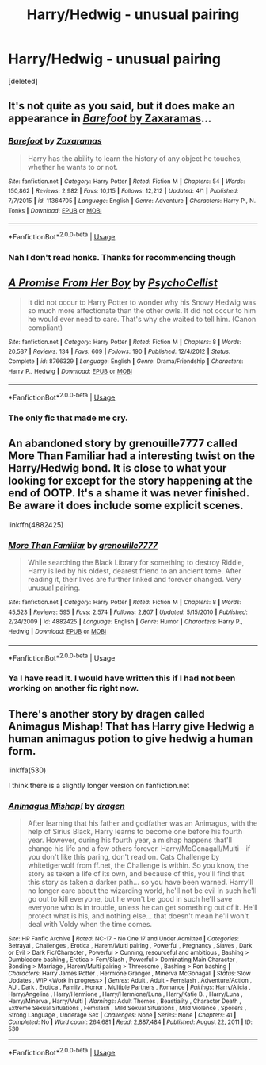 #+TITLE: Harry/Hedwig - unusual pairing

* Harry/Hedwig - unusual pairing
:PROPERTIES:
:Score: 0
:DateUnix: 1589685921.0
:DateShort: 2020-May-17
:FlairText: Prompt
:END:
[deleted]


** It's not quite as you said, but it does make an appearance in [[https://www.fanfiction.net/s/11364705/1/Barefoot][/Barefoot/ by Zaxaramas]]...
:PROPERTIES:
:Author: Vercalos
:Score: 3
:DateUnix: 1589691150.0
:DateShort: 2020-May-17
:END:

*** [[https://www.fanfiction.net/s/11364705/1/][*/Barefoot/*]] by [[https://www.fanfiction.net/u/5569435/Zaxaramas][/Zaxaramas/]]

#+begin_quote
  Harry has the ability to learn the history of any object he touches, whether he wants to or not.
#+end_quote

^{/Site/:} ^{fanfiction.net} ^{*|*} ^{/Category/:} ^{Harry} ^{Potter} ^{*|*} ^{/Rated/:} ^{Fiction} ^{M} ^{*|*} ^{/Chapters/:} ^{54} ^{*|*} ^{/Words/:} ^{150,862} ^{*|*} ^{/Reviews/:} ^{2,982} ^{*|*} ^{/Favs/:} ^{10,115} ^{*|*} ^{/Follows/:} ^{12,212} ^{*|*} ^{/Updated/:} ^{4/1} ^{*|*} ^{/Published/:} ^{7/7/2015} ^{*|*} ^{/id/:} ^{11364705} ^{*|*} ^{/Language/:} ^{English} ^{*|*} ^{/Genre/:} ^{Adventure} ^{*|*} ^{/Characters/:} ^{Harry} ^{P.,} ^{N.} ^{Tonks} ^{*|*} ^{/Download/:} ^{[[http://www.ff2ebook.com/old/ffn-bot/index.php?id=11364705&source=ff&filetype=epub][EPUB]]} ^{or} ^{[[http://www.ff2ebook.com/old/ffn-bot/index.php?id=11364705&source=ff&filetype=mobi][MOBI]]}

--------------

*FanfictionBot*^{2.0.0-beta} | [[https://github.com/tusing/reddit-ffn-bot/wiki/Usage][Usage]]
:PROPERTIES:
:Author: FanfictionBot
:Score: 1
:DateUnix: 1589691166.0
:DateShort: 2020-May-17
:END:


*** Nah I don't read honks. Thanks for recommending though
:PROPERTIES:
:Author: Zeus_Kira
:Score: -1
:DateUnix: 1589691379.0
:DateShort: 2020-May-17
:END:


** [[https://www.fanfiction.net/s/8766329/1/][*/A Promise From Her Boy/*]] by [[https://www.fanfiction.net/u/4399868/PsychoCellist][/PsychoCellist/]]

#+begin_quote
  It did not occur to Harry Potter to wonder why his Snowy Hedwig was so much more affectionate than the other owls. It did not occur to him he would ever need to care. That's why she waited to tell him. (Canon compliant)
#+end_quote

^{/Site/:} ^{fanfiction.net} ^{*|*} ^{/Category/:} ^{Harry} ^{Potter} ^{*|*} ^{/Rated/:} ^{Fiction} ^{M} ^{*|*} ^{/Chapters/:} ^{8} ^{*|*} ^{/Words/:} ^{20,587} ^{*|*} ^{/Reviews/:} ^{134} ^{*|*} ^{/Favs/:} ^{609} ^{*|*} ^{/Follows/:} ^{190} ^{*|*} ^{/Published/:} ^{12/4/2012} ^{*|*} ^{/Status/:} ^{Complete} ^{*|*} ^{/id/:} ^{8766329} ^{*|*} ^{/Language/:} ^{English} ^{*|*} ^{/Genre/:} ^{Drama/Friendship} ^{*|*} ^{/Characters/:} ^{Harry} ^{P.,} ^{Hedwig} ^{*|*} ^{/Download/:} ^{[[http://www.ff2ebook.com/old/ffn-bot/index.php?id=8766329&source=ff&filetype=epub][EPUB]]} ^{or} ^{[[http://www.ff2ebook.com/old/ffn-bot/index.php?id=8766329&source=ff&filetype=mobi][MOBI]]}

--------------

*FanfictionBot*^{2.0.0-beta} | [[https://github.com/tusing/reddit-ffn-bot/wiki/Usage][Usage]]
:PROPERTIES:
:Author: FanfictionBot
:Score: 2
:DateUnix: 1589685930.0
:DateShort: 2020-May-17
:END:

*** The only fic that made me cry.
:PROPERTIES:
:Author: PurebloodScion
:Score: 3
:DateUnix: 1589686114.0
:DateShort: 2020-May-17
:END:


** An abandoned story by grenouille7777 called More Than Familiar had a interesting twist on the Harry/Hedwig bond. It is close to what your looking for except for the story happening at the end of OOTP. It's a shame it was never finished. Be aware it does include some explicit scenes.

linkffn(4882425)
:PROPERTIES:
:Author: reddog44mag
:Score: 2
:DateUnix: 1589693386.0
:DateShort: 2020-May-17
:END:

*** [[https://www.fanfiction.net/s/4882425/1/][*/More Than Familiar/*]] by [[https://www.fanfiction.net/u/868223/grenouille7777][/grenouille7777/]]

#+begin_quote
  While searching the Black Library for something to destroy Riddle, Harry is led by his oldest, dearest friend to an ancient tome. After reading it, their lives are further linked and forever changed. Very unusual pairing.
#+end_quote

^{/Site/:} ^{fanfiction.net} ^{*|*} ^{/Category/:} ^{Harry} ^{Potter} ^{*|*} ^{/Rated/:} ^{Fiction} ^{M} ^{*|*} ^{/Chapters/:} ^{8} ^{*|*} ^{/Words/:} ^{45,523} ^{*|*} ^{/Reviews/:} ^{595} ^{*|*} ^{/Favs/:} ^{2,574} ^{*|*} ^{/Follows/:} ^{2,807} ^{*|*} ^{/Updated/:} ^{5/15/2010} ^{*|*} ^{/Published/:} ^{2/24/2009} ^{*|*} ^{/id/:} ^{4882425} ^{*|*} ^{/Language/:} ^{English} ^{*|*} ^{/Genre/:} ^{Humor} ^{*|*} ^{/Characters/:} ^{Harry} ^{P.,} ^{Hedwig} ^{*|*} ^{/Download/:} ^{[[http://www.ff2ebook.com/old/ffn-bot/index.php?id=4882425&source=ff&filetype=epub][EPUB]]} ^{or} ^{[[http://www.ff2ebook.com/old/ffn-bot/index.php?id=4882425&source=ff&filetype=mobi][MOBI]]}

--------------

*FanfictionBot*^{2.0.0-beta} | [[https://github.com/tusing/reddit-ffn-bot/wiki/Usage][Usage]]
:PROPERTIES:
:Author: FanfictionBot
:Score: 2
:DateUnix: 1589693412.0
:DateShort: 2020-May-17
:END:


*** Ya I have read it. I would have written this if I had not been working on another fic right now.
:PROPERTIES:
:Author: Zeus_Kira
:Score: 0
:DateUnix: 1589693567.0
:DateShort: 2020-May-17
:END:


** There's another story by dragen called Animagus Mishap! That has Harry give Hedwig a human animagus potion to give hedwig a human form.

linkffa(530)

I think there is a slightly longer version on fanfiction.net
:PROPERTIES:
:Author: reddog44mag
:Score: 1
:DateUnix: 1589693959.0
:DateShort: 2020-May-17
:END:

*** [[http://www.hpfanficarchive.com/stories/viewstory.php?sid=530][*/Animagus Mishap!/*]] by [[http://www.hpfanficarchive.com/stories/viewuser.php?uid=350][/dragen/]]

#+begin_quote
  After learning that his father and godfather was an Animagus, with the help of Sirius Black, Harry learns to become one before his fourth year. However, during his fourth year, a mishap happens that'll change his life and a few others forever. Harry/McGonagall/Multi - if you don't like this paring, don't read on. Cats Challenge by whitetigerwolf from ff.net, the Challenge is within.   So you know, the story as teken a life of its own, and because of this, you'll find that this story as taken a darker path... so you have been warned. Harry'll no longer care about the wizarding world, he'll not be evil in such he'll go out to kill everyone, but he won't be good in such he'll save everyone who is in trouble, unless he can get something out of it. He'll protect what is his, and nothing else... that doesn't mean he'll won't deal with Voldy when the time comes.
#+end_quote

^{/Site/: HP Fanfic Archive *|* /Rated/: NC-17 - No One 17 and Under Admitted *|* /Categories/: Betrayal , Challenges , Erotica , Harem/Multi pairing , Powerful , Pregnancy , Slaves , Dark or Evil > Dark Fic/Character , Powerful > Cunning, resourceful and ambitious , Bashing > Dumbledore bashing , Erotica > Fem/Slash , Powerful > Dominating Main Character , Bonding > Marriage , Harem/Multi pairing > Threesome , Bashing > Ron bashing *|* /Characters/: Harry James Potter , Hermione Granger , Minerva McGonagall *|* /Status/: Slow Updates , WIP <Work in progress> *|* /Genres/: Adult , Adult - Femslash , Adventure/Action , AU , Dark , Erotica , Family , Horror , Multiple Partners , Romance *|* /Pairings/: Harry/Alicia , Harry/Angelina , Harry/Hermione , Harry/Hermione/Luna , Harry/Katie B. , Harry/Luna , Harry/Minerva , Harry/Multi *|* /Warnings/: Adult Themes , Beastiality , Character Death , Extreme Sexual Situations , Femslash , Mild Sexual Situations , Mild Violence , Spoilers , Strong Language , Underage Sex *|* /Challenges/: None *|* /Series/: None *|* /Chapters/: 41 *|* /Completed/: No *|* /Word count/: 264,681 *|* /Read/: 2,887,484 *|* /Published/: August 22, 2011 *|* /ID/: 530}

--------------

*FanfictionBot*^{2.0.0-beta} | [[https://github.com/tusing/reddit-ffn-bot/wiki/Usage][Usage]]
:PROPERTIES:
:Author: FanfictionBot
:Score: 1
:DateUnix: 1589694002.0
:DateShort: 2020-May-17
:END:
